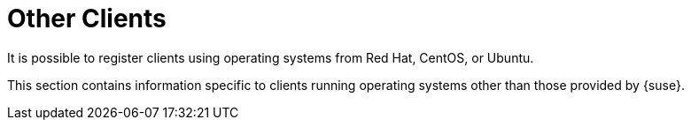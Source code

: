 [[non-suse-clients]]
= Other Clients

It is possible to register clients using operating systems from Red Hat,
CentOS, or Ubuntu.

This section contains information specific to clients running operating
systems other than those provided by {suse}.
